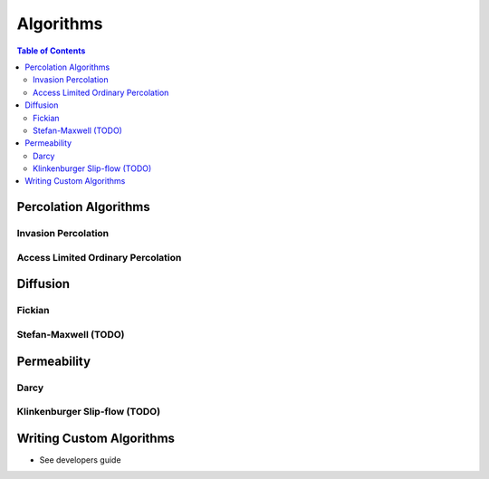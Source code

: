 ===============================================================================
Algorithms
===============================================================================

.. contents:: Table of Contents

-------------------------------------------------------------------------------
Percolation Algorithms
-------------------------------------------------------------------------------

+++++++++++++++++++++++++++++++++++++++++++++++++++++++++++++++++++++++++++++++
Invasion Percolation
+++++++++++++++++++++++++++++++++++++++++++++++++++++++++++++++++++++++++++++++


+++++++++++++++++++++++++++++++++++++++++++++++++++++++++++++++++++++++++++++++
Access Limited Ordinary Percolation
+++++++++++++++++++++++++++++++++++++++++++++++++++++++++++++++++++++++++++++++

-------------------------------------------------------------------------------
Diffusion
-------------------------------------------------------------------------------

+++++++++++++++++++++++++++++++++++++++++++++++++++++++++++++++++++++++++++++++
Fickian
+++++++++++++++++++++++++++++++++++++++++++++++++++++++++++++++++++++++++++++++


+++++++++++++++++++++++++++++++++++++++++++++++++++++++++++++++++++++++++++++++
Stefan-Maxwell (TODO)
+++++++++++++++++++++++++++++++++++++++++++++++++++++++++++++++++++++++++++++++

-------------------------------------------------------------------------------
Permeability
-------------------------------------------------------------------------------

+++++++++++++++++++++++++++++++++++++++++++++++++++++++++++++++++++++++++++++++
Darcy
+++++++++++++++++++++++++++++++++++++++++++++++++++++++++++++++++++++++++++++++


+++++++++++++++++++++++++++++++++++++++++++++++++++++++++++++++++++++++++++++++
Klinkenburger Slip-flow (TODO)
+++++++++++++++++++++++++++++++++++++++++++++++++++++++++++++++++++++++++++++++


-------------------------------------------------------------------------------
Writing Custom Algorithms
-------------------------------------------------------------------------------
- See developers guide
